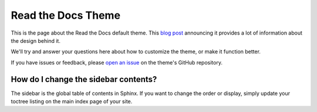 Read the Docs Theme
===================

This is the page about the Read the Docs default theme.
This `blog post`_ announcing it provides a lot of information about the design behind it.

We'll try and answer your questions here about how to customize the theme,
or make it function better.

If you have issues or feedback,
please `open an issue`_ on the theme's GitHub repository.

How do I change the sidebar contents?
-------------------------------------

The sidebar is the global table of contents in Sphinx.
If you want to change the order or display,
simply update your toctree listing on the main index page of your site.


.. _blog post: http://ericholscher.com/blog/2013/nov/1/new-theme-read-the-docs/
.. _open an issue: https://github.com/snide/sphinx_rtd_theme/issues
